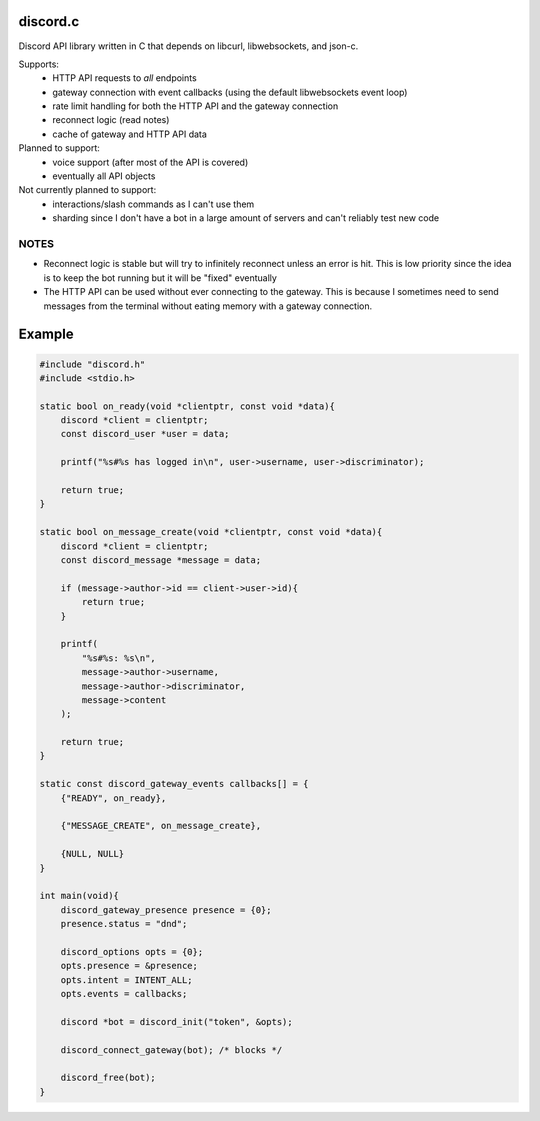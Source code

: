 discord.c
=========
Discord API library written in C that depends on libcurl, libwebsockets, and json-c.

Supports:
    - HTTP API requests to *all* endpoints
    - gateway connection with event callbacks (using the default libwebsockets event loop)
    - rate limit handling for both the HTTP API and the gateway connection
    - reconnect logic (read notes)
    - cache of gateway and HTTP API data

Planned to support:
    - voice support (after most of the API is covered)
    - eventually all API objects
 
Not currently planned to support:
    - interactions/slash commands as I can't use them
    - sharding since I don't have a bot in a large amount of servers and can't reliably test new code

NOTES
-----
- Reconnect logic is stable but will try to infinitely reconnect unless an error is hit. This is low priority since the idea is to keep the bot running but it will be "fixed" eventually
- The HTTP API can be used without ever connecting to the gateway. This is because I sometimes need to send messages from the terminal without eating memory with a gateway connection.

Example
=======
.. code :: c

    #include "discord.h"
    #include <stdio.h>

    static bool on_ready(void *clientptr, const void *data){
        discord *client = clientptr;
        const discord_user *user = data;

        printf("%s#%s has logged in\n", user->username, user->discriminator);

        return true;
    }

    static bool on_message_create(void *clientptr, const void *data){
        discord *client = clientptr;
        const discord_message *message = data;

        if (message->author->id == client->user->id){
            return true;
        }

        printf(
            "%s#%s: %s\n",
            message->author->username,
            message->author->discriminator,
            message->content
        );

        return true;
    }

    static const discord_gateway_events callbacks[] = {
        {"READY", on_ready},

        {"MESSAGE_CREATE", on_message_create},

        {NULL, NULL}
    }

    int main(void){
        discord_gateway_presence presence = {0};
        presence.status = "dnd";

        discord_options opts = {0};
        opts.presence = &presence;
        opts.intent = INTENT_ALL;
        opts.events = callbacks;

        discord *bot = discord_init("token", &opts);

        discord_connect_gateway(bot); /* blocks */

        discord_free(bot);
    }
